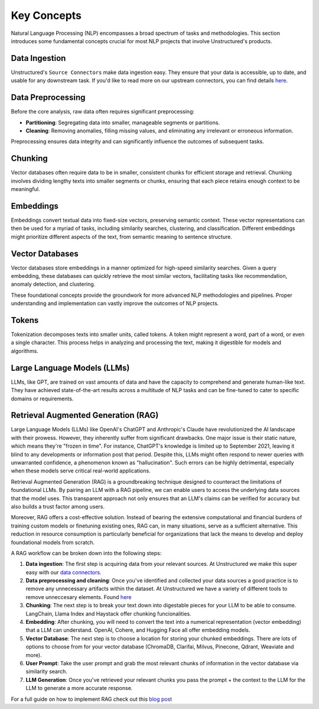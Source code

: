 Key Concepts
============

Natural Language Processing (NLP) encompasses a broad spectrum of tasks and methodologies. This section introduces some fundamental concepts crucial for most NLP projects that involve Unstructured's products.

Data Ingestion
**************

Unstructured's ``Source Connectors`` make data ingestion easy. They ensure that your data is accessible, up to date, and usable for any downstream task. If you'd like to read more on our upstream connectors, you can find details `here <https://unstructured-io.github.io/unstructured/ingest/source_connectors.html>`__.

Data Preprocessing
******************

Before the core analysis, raw data often requires significant preprocessing:

- **Partitioning**: Segregating data into smaller, manageable segments or partitions.

- **Cleaning**: Removing anomalies, filling missing values, and eliminating any irrelevant or erroneous information.

Preprocessing ensures data integrity and can significantly influence the outcomes of subsequent tasks.

Chunking
********

Vector databases often require data to be in smaller, consistent chunks for efficient storage and retrieval. Chunking involves dividing lengthy texts into smaller segments or chunks, ensuring that each piece retains enough context to be meaningful.

Embeddings
**********

Embeddings convert textual data into fixed-size vectors, preserving semantic context. These vector representations can then be used for a myriad of tasks, including similarity searches, clustering, and classification. Different embeddings might prioritize different aspects of the text, from semantic meaning to sentence structure.

Vector Databases
****************

Vector databases store embeddings in a manner optimized for high-speed similarity searches. Given a query embedding, these databases can quickly retrieve the most similar vectors, facilitating tasks like recommendation, anomaly detection, and clustering.

These foundational concepts provide the groundwork for more advanced NLP methodologies and pipelines. Proper understanding and implementation can vastly improve the outcomes of NLP projects.

Tokens
******

Tokenization decomposes texts into smaller units, called tokens. A token might represent a word, part of a word, or even a single character. This process helps in analyzing and processing the text, making it digestible for models and algorithms.

Large Language Models (LLMs)
****************************

LLMs, like GPT, are trained on vast amounts of data and have the capacity to comprehend and generate human-like text. They have achieved state-of-the-art results across a multitude of NLP tasks and can be fine-tuned to cater to specific domains or requirements.

Retrieval Augmented Generation (RAG)
************************************

Large Language Models (LLMs) like OpenAI's ChatGPT and Anthropic's Claude have revolutionized the AI landscape with their prowess. However, they inherently suffer from significant drawbacks. One major issue is their static nature, which means they're "frozen in time".
For instance, ChatGPT's knowledge is limited up to September 2021, leaving it blind to any developments or information post that period. Despite this, LLMs might often respond to newer queries with unwarranted confidence, a phenomenon known as "hallucination".
Such errors can be highly detrimental, especially when these models serve critical real-world applications.

Retrieval Augmented Generation (RAG) is a groundbreaking technique designed to counteract the limitations of foundational LLMs. By pairing an LLM with a RAG pipeline, we can enable users to access the underlying data sources that the model uses. This transparent approach not
only ensures that an LLM's claims can be verified for accuracy but also builds a trust factor among users.

Moreover, RAG offers a cost-effective solution. Instead of bearing the extensive computational and financial burdens of training custom models or finetuning existing ones, RAG can, in many situations, serve as a sufficient alternative. This reduction in resource consumption
is particularly beneficial for organizations that lack the means to develop and deploy foundational models from scratch.

A RAG workflow can be broken down into the following steps:

1. **Data ingestion**: The first step is acquiring data from your relevant sources. At Unstructured we make this super easy with our `data connectors <https://unstructured-io.github.io/unstructured/source_connectors.html>`__.

2. **Data preprocessing and cleaning**: Once you've identified and collected your data sources a good practice is to remove any unnecessary artifacts within the dataset. At Unstructured we have a variety of different tools to remove unneccesary elements. Found `here <https://unstructured-io.github.io/unstructured/functions.html>`_

3. **Chunking**: The next step is to break your text down into digestable pieces for your LLM to be able to consume. LangChain, Llama Index and Haystack offer chunking funcionalities.

4. **Embedding**: After chunking, you will need to convert the text into a numerical representation (vector embedding) that a LLM can understand. OpenAI, Cohere, and Hugging Face all offer embedding models.

5. **Vector Database**: The next step is to choose a location for storing your chunked embeddings. There are lots of options to choose from for your vector database (ChromaDB, Clarifai, Milvus, Pinecone, Qdrant, Weaviate and more).

6. **User Prompt**: Take the user prompt and grab the most relevant chunks of information in the vector database via similarity search.

7. **LLM Generation**: Once you've retrieved your relevant chunks you pass the prompt + the context to the LLM for the LLM to generate a more accurate response.

For a full guide on how to implement RAG check out this `blog post <https://medium.com/unstructured-io/effortless-document-extraction-a-guide-to-using-unstructured-api-and-data-connectors-6c2659eda4af>`__
